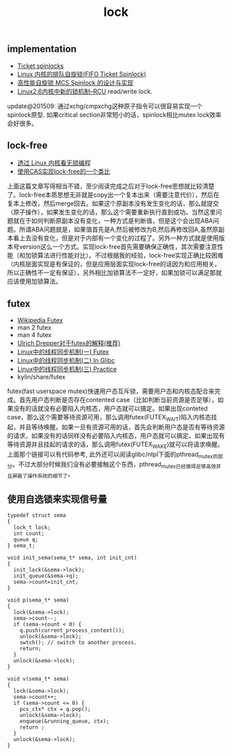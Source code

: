 #+title: lock

** implementation
- [[http://lwn.net/Articles/267968/][Ticket spinlocks]]
- [[http://www.ibm.com/developerworks/cn/linux/l-cn-spinlock/index.html][Linux 内核的排队自旋锁(FIFO Ticket Spinlock)]]
- [[http://lwn.net/Articles/267968/][高性能自旋锁 MCS Spinlock 的设计与实现]]
- [[http://www.ibm.com/developerworks/cn/linux/l-rcu/][Linux2.6内核中新的锁机制–RCU]] read/write lock.

update@201509: 通过xchg/cmpxchg这种原子指令可以很容易实现一个spinlock原型. 如果critical section非常短小的话，spinlock相比mutex lock效率会好很多。

** lock-free
- [[http://www.ibm.com/developerworks/cn/linux/l-cn-lockfree/][透过 Linux 内核看无锁编程]]
- [[http://yongsun.me/2010/01/%25E4%25BD%25BF%25E7%2594%25A8cas%25E5%25AE%259E%25E7%258E%25B0lock-free%25E7%259A%2584%25E4%25B8%2580%25E4%25B8%25AA%25E7%25B1%25BB%25E6%25AF%2594/][使用CAS实现lock-free的一个类比]]

上面这篇文章写得相当不错，至少阅读完成之后对于lock-free思想就比较清楚了。lock-free本质思想无非就是copy出一个复本出来（需要注意代价），然后在复本上修改，然后merge回去。如果这个原副本没有发生变化的话，那么就提交（原子操作），如果发生变化的话，那么这个需要重新执行直到成功。当然这里问题就在于如何判断原副本没有变化，一种方式是判断值，但是这个会出现ABA问题。所谓ABA问题就是，如果值首先是A,然后被修改为B,然后再修改回A,虽然原副本看上去没有变化，但是对于内部有一个变化的过程了。另外一种方式就是使用版本号version这么一个方式。实现lock-free首先需要确保正确性，其次需要注意性能（和加锁算法进行性能对比）。不过根据我的经验，lock-free实现正确比较困难（内核层面实现是有保证的，但是应用层面实现lock-free的话因为和应用相关，所以正确性不一定有保证），另外相比加锁算法不一定好，如果加锁可以满足那就应该使用加锁算法。

** futex
- [[http://en.wikipedia.org/wiki/Futex][Wikipedia Futex]]
- man 2 futex
- man 4 futex
- [[http://people.redhat.com/drepper/futex.pdf][Ulrich Drepper对于futex的解释(推荐)]]
- [[http://blog.csdn.net/Javadino/article/details/2891385][Linux中的线程同步机制(一) Futex]]
- [[http://blog.csdn.net/Javadino/article/details/2891388][Linux中的线程同步机制(二) In Glibc]]
- [[http://blog.csdn.net/Javadino/article/details/2891399][Linux中的线程同步机制(三) Practice]]
- kylin/share/futex

futex(fast userspace mutex)快速用户态互斥锁，需要用户态和内核态配合来完成。首先用户态判断是否存在contented case（比如判断当前资源是否足够），如果没有的话就没有必要陷入内核态，用户态就可以搞定。如果出现conteted case，那么这个需要等待资源可用，那么调用futex(FUTEX_WAIT)陷入内核态挂起，并且等待唤醒。如果一旦有资源可用的话，首先会判断用户态是否有等待资源的请求，如果没有的话同样没有必要陷入内核态，用户态就可以搞定。如果出现有等待资源并且挂起的请求的话，那么调用futex(FUTEX_WAKE)就可以将请求唤醒。上面那个链接可以有代码参考, 此外还可以阅读glibc/ntpl下面的pthread_mutex的部分。不过大部分时候我们没有必要接触这个东西，pthread_mutex已经做得足够高效并且屏蔽了操作系统的细节了。
** 使用自选锁来实现信号量
#+BEGIN_SRC C++
typedef struct sema
{
  lock_t lock;
  int count;
  queue q;
} sema_t;

void init_sema(sema_t* sema, int init_cnt)
{
  init_lock(&sema->lock);
  init_queue(&sema->q);
  sema->count=init_cnt;
}

void p(sema_t* sema)
{
  lock(&sema->lock);
  sema->count--;
  if (sema->count < 0) {
    q.push(current_process_context());
    unlock(&sema->lock);
    swtch(); // switch to another process.
    return;
  }
  unlock(&sema->lock);
}

void v(sema_t* sema)
{
  lock(&sema->lock);
  sema->count++;
  if (sema->count <= 0) {
    pcs_ctx* ctx = q.pop();
    unlock(&sema->lock);
    enqueue(&running_queue, ctx);
    return ;
  }
  unlock(&sema->lock);
}
#+END_SRC
